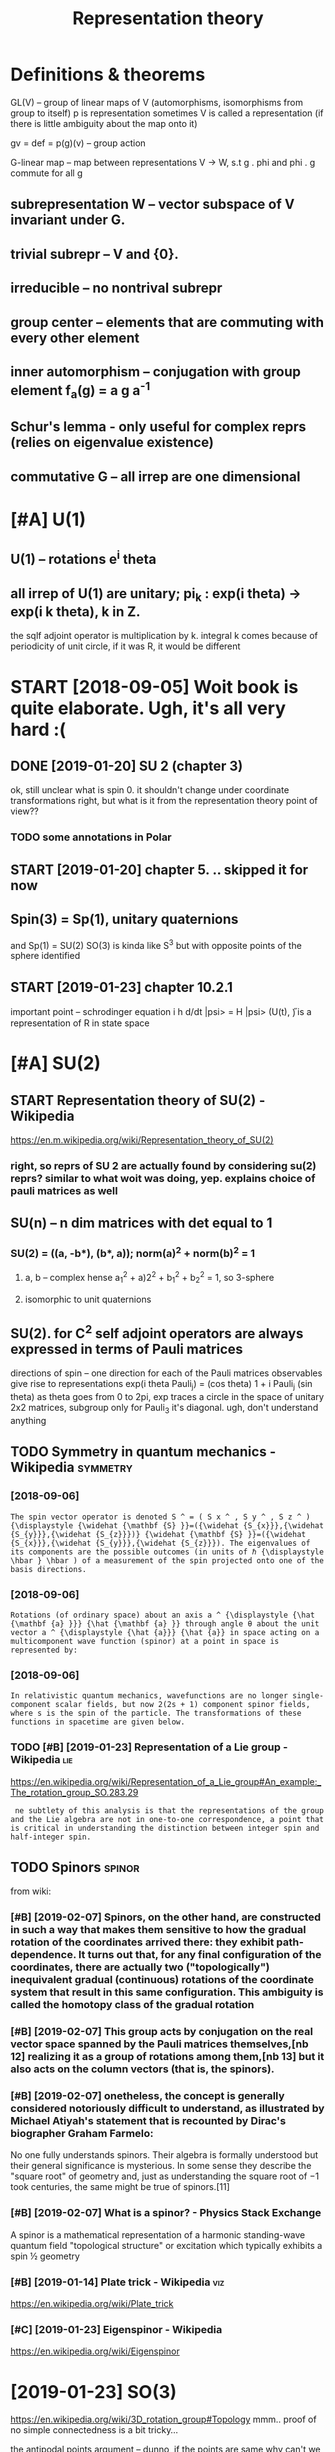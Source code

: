 #+TITLE: Representation theory
#+logseq_title: reprtheory
#+filetags: reprtheory

* Definitions & theorems
:PROPERTIES:
:ID:       390d4a6f37a7ab9eea253cbe41d96f5e
:END:
GL(V) -- group of linear maps of V (automorphisms, isomorphisms from group to itself)
p is representation
sometimes V is called a representation (if there is little ambiguity about the map onto it)

gv = def =  p(g)(v) -- group action

G-linear map -- map between representations V -> W, s.t g . phi and phi . g commute for all g

** subrepresentation W -- vector subspace of V invariant under G.
:PROPERTIES:
:ID:       86b6710e467fabed31c14b19e2ab4965
:END:
** trivial subrepr -- V and {0}.
:PROPERTIES:
:ID:       753aac2308a7912011892debd65c50e2
:END:
** irreducible -- no nontrival subrepr
:PROPERTIES:
:ID:       92f036cd56150e58ac39393137f25aeb
:END:
** group center -- elements that are commuting with every other element
:PROPERTIES:
:ID:       961ea1c144d349e5b0b8c39be0730f12
:END:
** inner automorphism -- conjugation with group element f_a(g) = a g a^-1
:PROPERTIES:
:ID:       c8bc9cbaf23c82f704ff7ff4ebdbc6b5
:END:
** Schur's lemma - only useful for complex reprs (relies on eigenvalue existence)
:PROPERTIES:
:ID:       a87bca7ca565e4084e136a0d6f85caad
:END:
** commutative G -- all irrep are one dimensional
:PROPERTIES:
:ID:       7c0822cc1bdf74f60472e2976a352dd7
:END:

* [#A] U(1)
:PROPERTIES:
:ID:       bc687bc49a850d62c9dd055dbe05e6a9
:END:
** U(1) -- rotations e^i theta
:PROPERTIES:
:ID:       f4be6dcf6483432e641300962ed1e230
:END:
** all irrep of U(1) are unitary; pi_k : exp(i theta) -> exp(i k theta), k in Z.
:PROPERTIES:
:ID:       91df2aef008992d40d57036370fdeba2
:END:
the sqlf adjoint operator is multiplication by k. 
integral k comes because of periodicity of unit circle, if it was R, it would be different



* START [2018-09-05] Woit book is quite elaborate. Ugh, it's all very hard :(
:PROPERTIES:
:ID:       db1f57540af186257b07c71b3630a00d
:END:
** DONE [2019-01-20]  SU 2 (chapter 3)
:PROPERTIES:
:ID:       decf0280deb37f42a5983d0d9233a3cb
:END:
ok, still unclear what is spin 0. it shouldn't change under coordinate transformations right, but what is it from the representation theory point of view??
*** TODO some annotations in Polar
:PROPERTIES:
:ID:       fcddc7e073d49da1a209d40b47eecd1a
:END:
** START [2019-01-20] chapter 5. .. skipped it for now
:PROPERTIES:
:ID:       7cddf01ee51dcac94bacd40cf654c2ce
:END:
** Spin(3) = Sp(1), unitary quaternions
:PROPERTIES:
:ID:       1dc6451a4c885453758c42f4006e5530
:END:
and Sp(1) = SU(2)
SO(3) is kinda like S^3 but with opposite points of the sphere identified
** START [2019-01-23]  chapter 10.2.1
:PROPERTIES:
:ID:       d0e40e7ed55e433abae88e622d874827
:END:
important point -- schrodinger equation
i h d/dt |psi> = H |psi>
(U(t), \H) is a representation of R in state space

* [#A] SU(2)
:PROPERTIES:
:ID:       ebb8eaf827ea248f3bdaf14b6e0e54de
:END:
** START Representation theory of SU(2) - Wikipedia
:PROPERTIES:
:CREATED:  [2018-09-03]
:ID:       e6b7b4d9c49b800de2e4d0cc8408cf5d
:END:

https://en.m.wikipedia.org/wiki/Representation_theory_of_SU(2)
*** right, so reprs of SU 2 are actually found by considering su(2) reprs? similar to what woit was doing, yep. explains choice of pauli matrices as well
:PROPERTIES:
:ID:       499d1a7edf17ff674ea82a146f37336c
:END:

** SU(n) -- n dim matrices with det equal to 1
:PROPERTIES:
:ID:       54aadefdbe1979b6f3537ec8b3690d0a
:END:
*** SU(2) = ((a, -b*), (b*, a)); norm(a)^2 + norm(b)^2 = 1
:PROPERTIES:
:ID:       a51c9291e2aa500cb208c78212cc0307
:END:
**** a, b -- complex hense a_1^2 + a)2^2 + b_1^2 + b_2^2 = 1, so 3-sphere
:PROPERTIES:
:ID:       31cbbf2197255af46fffe3ca6852a710
:END:
**** isomorphic to unit quaternions
:PROPERTIES:
:ID:       4e2e0f3531d4c21f1b025c4478a893b2
:END:

** SU(2). for C^2 self adjoint operators are always expressed in terms of Pauli matrices
:PROPERTIES:
:ID:       e22673fe6bd88757e882d8539879953f
:END:
directions of spin -- one direction for each of the Pauli matrices
observables give rise to representations
exp(i theta Pauli_j) = (cos theta) 1 + i Pauli_j (sin theta)
as theta goes from 0 to 2pi, exp traces a circle in the space of unitary 2x2 matrices, subgroup
only for Pauli_3 it's diagonal. ugh, don't understand anything


** TODO Symmetry in quantum mechanics - Wikipedia                  :symmetry:
:PROPERTIES:
:ID:       9ece66db783166c195500265cbcda5b7
:END:
*** [2018-09-06]
:PROPERTIES:
:ID:       fec2fd04e405ad14a9ecb60c09247918
:END:
: The spin vector operator is denoted S ^ = ( S x ^ , S y ^ , S z ^ ) {\displaystyle {\widehat {\mathbf {S} }}=({\widehat {S_{x}}},{\widehat {S_{y}}},{\widehat {S_{z}}})} {\widehat {\mathbf {S} }}=({\widehat {S_{x}}},{\widehat {S_{y}}},{\widehat {S_{z}}}). The eigenvalues of its components are the possible outcomes (in units of ℏ {\displaystyle \hbar } \hbar ) of a measurement of the spin projected onto one of the basis directions.
*** [2018-09-06]
:PROPERTIES:
:ID:       a9d3a29198c9a7dc8f744c164d9d7e74
:END:
: Rotations (of ordinary space) about an axis a ^ {\displaystyle {\hat {\mathbf {a} }}} {\hat {\mathbf {a} }} through angle θ about the unit vector a ^ {\displaystyle {\hat {a}}} {\hat {a}} in space acting on a multicomponent wave function (spinor) at a point in space is represented by:
*** [2018-09-06]
:PROPERTIES:
:ID:       f6769ccad25125147901013a0ba6fd26
:END:
: In relativistic quantum mechanics, wavefunctions are no longer single-component scalar fields, but now 2(2s + 1) component spinor fields, where s is the spin of the particle. The transformations of these functions in spacetime are given below.
*** TODO [#B] [2019-01-23] Representation of a Lie group - Wikipedia    :lie:
:PROPERTIES:
:ID:       55c69542649b299b5f7dfd93c81cd56f
:END:
https://en.wikipedia.org/wiki/Representation_of_a_Lie_group#An_example:_The_rotation_group_SO.283.29
:  ne subtlety of this analysis is that the representations of the group and the Lie algebra are not in one-to-one correspondence, a point that is critical in understanding the distinction between integer spin and half-integer spin.



** TODO Spinors                                                      :spinor:
:PROPERTIES:
:ID:       c027cb9e8debe96b93269f6a2d63847a
:END:
from wiki:
*** [#B] [2019-02-07] Spinors, on the other hand, are constructed in such a way that makes them sensitive to how the gradual rotation of the coordinates arrived there: they exhibit path-dependence. It turns out that, for any final configuration of the coordinates, there are actually two ("topologically") inequivalent gradual (continuous) rotations of the coordinate system that result in this same configuration. This ambiguity is called the homotopy class of the gradual rotation
:PROPERTIES:
:ID:       4ba598673d72cf5798da5bf755f5d3e7
:END:
*** [#B] [2019-02-07] This group acts by conjugation on the real vector space spanned by the Pauli matrices themselves,[nb 12] realizing it as a group of rotations among them,[nb 13] but it also acts on the column vectors (that is, the spinors).
:PROPERTIES:
:ID:       aa3f8cff915c6eaee1b6faa16846c1d6
:END:
*** [#B] [2019-02-07] onetheless, the concept is generally considered notoriously difficult to understand, as illustrated by Michael Atiyah's statement that is recounted by Dirac's biographer Graham Farmelo:
:PROPERTIES:
:ID:       941c2e15a600f3ba4714abe2084eec6a
:END:
No one fully understands spinors. Their algebra is formally understood but their general significance is mysterious. In some sense they describe the "square root" of geometry and, just as understanding the square root of −1 took centuries, the same might be true of spinors.[11]

*** [#B] [2019-02-07] What is a spinor? - Physics Stack Exchange
:PROPERTIES:
:ID:       3ddb0dcb22f33ee012713554ea1ca415
:END:
A spinor is a mathematical representation of a harmonic standing-wave quantum field "topological structure" or excitation which typically exhibits a spin ½ geometry 
*** [#B] [2019-01-14] Plate trick - Wikipedia                           :viz:
:PROPERTIES:
:ID:       bca9a1cafa095fcbfc4498a756d89dd1
:END:
https://en.wikipedia.org/wiki/Plate_trick
*** [#C] [2019-01-23] Eigenspinor - Wikipedia
:PROPERTIES:
:ID:       df97b71fc3b629938ea928485982aad0
:END:
https://en.wikipedia.org/wiki/Eigenspinor




* [2019-01-23] SO(3)
:PROPERTIES:
:ID:       a105acc55fe608e5622547470f52f2fc
:END:
https://en.wikipedia.org/wiki/3D_rotation_group#Topology
mmm.. proof of no simple connectedness is a bit tricky...

the antipodal points argument -- dunno, if the points are same why can't we just contract it? it's not intuitive at all!

Maybe the intuition with torus works? But the torus is more of a long pipe


* [2019-01-20]  misc stuff vvvvvvvvvvvvvvvv
:PROPERTIES:
:ID:       c0d2a0e17e60ea54422a5648a58dfe54
:END:

* [2019-01-20] Irreducible representation - Wikipedia
:PROPERTIES:
:ID:       d38d22a2cef99c65556b68da8cc70c65
:END:
https://en.wikipedia.org/wiki/Irreducible_representation
Selection:
In quantum physics and quantum chemistry, each set of degenerate eigenstates of the Hamiltonian operator comprises a vector space V for a representation of the symmetry group of the Hamiltonian, a "multiplet", best studied through reduction to its irreducible parts. Identifying the irreducible representations therefore allows one to label the states, predict how they will split under perturbations; or transition to other states in V. Thus, in quantum mechanics, irreducible representations of the symmetry group of the system partially or completely label the energy levels of the system, allowing the selection rules to be determined.[5]

* TODO [#B] [2018-09-03] representation theory of the lorenz group :reprtheory:
:PROPERTIES:
:ID:       b1ce0fe31b05e7ebb5383661d6fb256a
:END:
https://en.wikipedia.org/wiki/Representation_theory_of_the_Lorentz_group

* [#B] [2018-08-25] symmetry groups                                :symmetry:
:PROPERTIES:
:ID:       1e829ce5af6ce8d9e322a6a14a8d9f41
:END:
what is the meaning of symmetry? I guess that the actually observed values are unchanged

http://math.ucr.edu/home/baez/symmetries.html
E(N) - eucledean group, symmetries of n dimensional eucledean space
- E(2)
  hmm he calls it 3 dimensional group. It's cause of degrees of freedom I suppose?
  x shift
  y shift
  xy rotation

- E(3)
  z shift
  xz rotation
  yz rotation
- laws of physics are not changing with time, E(3)+R -- naive spacetime symmetries
  t shift
- Galilei transformations: x -> x + vt
  x, y, z galilei transformation
  10 dimensional so far 
  symmetries of classical mechanics
  Galilei boost is translation in momentum space -- makes sense
- Poincare transformations -- instead, t -> cosh(s) t + sinh(s) x, x -> sinh(s) t + cosh(s) x; s is 'rapidity', v = tanh s; c = 1
  10 dimensional as well!
  http://math.ucr.edu/home/baez/boosts.html -- boosts symmetries
  TODO eh, still didn't fully get it. Should work out by myself.
- Maxwell equations are also symmetric under scaling (x -> ax, y->ay, z->az, t -> at). Weyl group (11 degrees)
  only massless particles are invariant!


A representation of a group is a way to think of its elements as operators, and this is what we need to understand symmetries in quantum physics.

** TODO I encourage everyone to learn the derivation of Schrödinger's equation straight from the representation theory of the Galilei group! It's cool.
:PROPERTIES:
:ID:       6a0cf87201644a1b776b756ee4bc6e92
:END:
The mathematical foundations of quantum physics:
Josef M. Jauch, Foundations of Quantum Mechanics, Addison-Wesley, 1968. (Very thoughtful and literate. Get a taste of quantum logic.)
George Mackey, The Mathematical Foundations of Quantum Mechanics, Dover, New York, 1963. (Especially good for mathematicians who only know a little physics.)

* TODO [#B] [2018-11-16] Representation Theory
:PROPERTIES:
:ID:       81279213b85f05fa1c234d7b8c316232
:END:
https://www.math.columbia.edu/~woit/RepThy/

* [2018-09-03]  This holds in particular for any representation of a finite group over the complex numbers, since the characteristic of the complex numbers is zero, which never divides the size of a group. :reprtheory:
:PROPERTIES:
:ID:       aeb762e08c91c89cf3545e0a51846ac7
:END:

* [2018-11-10] Introduction to gauge theory - Wikipedia :reprtheory:symmetry:
:PROPERTIES:
:ID:       59e4ff57ff22787f834a40380596cc0e
:END:
https://en.wikipedia.org/wiki/Introduction_to_gauge_theory
** [#B] [2019-01-10]  Suppose that there existed some process by which one could briefly violate conservation of charge by creating a charge q at a certain point in space, 1, moving it to some other point 2, and then destroying it. We might imagine that this process was consistent with conservation of energy. We could posit a rule stating that creating the charge required an input of energy E1=qV1 and destroying it released E2=qV2, which would seem natural since qV measures the extra energy stored in the electric field because of the existence of a charge at a certain point. Outside of the interval during which the particle exists, conservation of energy would be satisfied, because the net energy released by creation and destruction of the particle, qV2-qV1, would be equal to the work done in moving the particle from 1 to 2, qV2-qV1. But although this scenario salvages conservation of energy, it violates gauge symmetry. Gauge symmetry requires that the laws of physics be invariant under the transformation {\displaystyle V\rightarrow V+C} V\rightarrow V+C, which implies that no experiment should be able to measure the absolute potential, without reference to some external standard such as an electrical ground. But the proposed rules E1=qV1 and E2=qV2 for the energies of creation and destruction would allow an experimenter to determine the absolute potential, simply by comparing the energy input required to create the charge q at a particular point in space in the case where the potential is {\displaystyle V} V and {\displaystyle V+C} V+C respectively. The conclusion is that if gauge symmetry holds, and energy is conserved, then charge must be conserved.[1
:PROPERTIES:
:ID:       e666c1f9f3b9002864c8106b27331029
:END:
huh, that' very interesting point!!

interesting, also in sense it's similar to comparing absolute units and diferernces as differet times! (datetime vs timesdelta). I wonder if this can somehow aid understanding??

not sure if it's very convincing, e.g. proposed rules are pretty arbitrary
** [2019-01-10]
:PROPERTIES:
:ID:       69a884a4331710563a24c0ead4e67fad
:END:
Not only that, but it is not even necessary to change the speed of each clock by a fixed amount. We could change the angle of the hand on each clock by a varying amount θ, where θ could depend on both the position in space and on time. This would have no effect on the result of the experiment, since the final observation of the location of the electron occurs at a single place and time, so that the phase shift in each electron's "clock" would be the same, and the two effects would cancel out. This is another example of a gauge transformation: it is local, and it does not change the results of experiments.
** [2019-01-10]
:PROPERTIES:
:ID:       36a7a5ec661af52ceef6a80831e2e2e1
:END:
As a way of visualizing the choice of a gauge, consider whether it is possible to tell if a cylinder has been twisted. If the cylinder has no bumps, marks, or scratches on it, we cannot tell. We could, however, draw an arbitrary curve along the cylinder, defined by some function θ(x), where x measures distance along the axis of the cylinder. Once this arbitrary choice (the choice of gauge) has been made, it becomes possible to detect it if someone later twists the cylinde  

In 1954, Chen Ning Yang and Robert Mills proposed to generalize these ideas to noncommutative groups. A noncommutative gauge group can describe a field that, unlike the electromagnetic field, interacts with itself. For example, general relativity states that gravitational fields have energy, and special relativity concludes that energy is equivalent to mass. 

** [2019-01-10] uu, nice demo for Aharonov-Bohm effect!
:PROPERTIES:
:ID:       85a15948057178c5a0d2f6d24c193107
:END:
https://www.youtube.com/watch?v=OgDPK5MLVnE
so it gets global phase shift?


* unitary repr pi(g) = e^A for g close to identity A* = -A, skew symetric, but B=iA -- self adjoint!
:PROPERTIES:
:ID:       9bc29fb9afda816da11efa2bad8e9a52
:END:
lie group actions provide us with observables many of which happen to be of physical interest


** time translation: representation of R (additive). pi(t) = exp(-i/h H t). Hamiltonian!
:PROPERTIES:
:ID:       d073f2afea1349d97719dc6be9b4bbc6
:END:


* any unitary repr is a direct sum of irrep
:PROPERTIES:
:ID:       45a2cc30dafcef009abdd832209dffbd
:END:
** non unitary counterexample:
:PROPERTIES:
:ID:       00e265086df152764833867b19bc9c3a
:END:
C^2, upper triangular matrices W = k (1 0) for k in C is a subrepr, but there is no complement


* TODO [#C] Baez lie groups throught examples              :lie:math:physics:
:PROPERTIES:
:CREATED:  [2018-08-25]
:ID:       4bd146cc8fbec3b3444c15818b9000ca
:END:

** [2018-10-09] ok hold on for now; he assumes we know what's a lie algebra, etc..
:PROPERTIES:
:ID:       b0a08d4c1d1d19bdc42fc299d6611d59
:END:
http://math.ucr.edu/home/baez/qg-fall2008/
https://golem.ph.utexas.edu/category/2008/09/lie_theory_through_examples_1.html
http://math.ucr.edu/home/baez/qg-fall2008/lie1.pdf

* [2018-09-11] http://blog.sigfpe.com/2007/11/whats-all-this-e8-stuff-about-then-part.html
:PROPERTIES:
:ID:       b67d2ce9c8bd16919d000ea53390b935
:END:
lie algebras describe rate of change of element of lie group, they are not wrapping around!

* START lie groups course                                       :lie:physics:
:PROPERTIES:
:CREATED:  [2018-08-26]
:ID:       41698352ed21a793f52b0b254e8a20de
:END:

http://math.ucr.edu/home/baez/lie/lie.html
eh, can't say I understood much...


https://math.stackexchange.com/a/1823425/15108 -- so(3) are skew symmetric matrices


** START Brian Hall Lie groups lie algebras and representations (Baez recommendation)
:PROPERTIES:
:ID:       8f1deceaa341680fa4e329f68177b4f8
:END:
*** [2018-10-18] p.4. matrix Lie group -- closed subgroup of general linear.
:PROPERTIES:
:ID:       e896658c159ce960fc3fedd4eca4cc4f
:END:
SO group: A* = A^(-1)
SO is subgroup of O
UGH . stuck here. too sleepy I suppose.


** START Fulton representation theory (Baez recommended)
:PROPERTIES:
:ID:       536b26a0a3d0e7e290f09761bff70f65
:END:
hmm, still a bit too advanced...

* lie groups nlab                                                       :lie:
:PROPERTIES:
:CREATED:  [2018-09-03]
:ID:       eda467019d5412f732b51e1f4fffb18d
:END:
https://ncatlab.org/nlab/show/Lie+group
very elaborate stuff..

should know
- general linear
- orthogonal + special
- unitary + special
- symplectic

interesting things are
- loop group
  - 

* TODO [#C] Symmetry in quantum mechanics - Wikipedia
:PROPERTIES:
:CREATED:  [2018-09-03]
:ID:       9ece66db783166c195500265cbcda5b7
:END:

The generators of the group are the partial derivatives of the group elements with respect to the group parameters with the result evaluated when the parameter is set to zero:

X j = ∂ g ∂ ξ j | ξ j = 0 {\displaystyle X_{j}=\left.{\frac {\partial g}{\partial \xi _{j}}}\right|_{\xi _{j}=0}} X_{j}=\left.{\frac {\partial g}{\partial \xi _{j}}}\right|_{\xi _{j}=0}

In the language of manifolds, the generators are the elements of the tangent space to G at the identity. The generators are also known as infinitesimal group elements or as the elements of the Lie algebra of G. (See the discussion below of the commutator.)



* TODO [2018-10-09]  people also recommend Duistermaat-Kolk: Lie Groups.
:PROPERTIES:
:ID:       e62340fb9ed8297f529ff70125efadb1
:END:


* START going through liegroups.pdf
:PROPERTIES:
:ID:       09bcc5a17c4ff643592fa4593241dfcc
:END:
file:/L/Dropbox/study/reprtheory/liegroups.pdf

** [2018-10-09]  trying to prove that identity connected component of a lie group is a normal  subgroup and a lie group
:PROPERTIES:
:ID:       b61b2ace02d144814c6ef82a2d987f4a
:END:
first of all -- shy is it normal.

after that, through why is it a group at all... need some understanding of connectedness in groups   

*** why it's a group
:PROPERTIES:
:ID:       6ff33c31c3fb351e5d696c563ada5235
:END:
use path connectedness for simplicity for now?

e.g. if a is connected to 0
ok, -a is kinda obvious? reverse path is still a path


than means that for all delta exists {a_1 ... a_N}, s.t. a_1 x ... x a_n = a
ams for b. than, for a + b just take N = N_a + N_b and 


ahh ok. path is a function from [0, 1] to space, s.t. p(0) = start, p(1) = end
right, so p_a(0) = 0, p_a(1) = a; p_b(0) = 0, p_b(1) = b; 
then p_(a+b)(t) = p_a(t)  + p_b(t). p(0) = 0; p(a + b) = a + b; the mapping is continuous since group operation is smooth

*** why is it normal
:PROPERTIES:
:ID:       81a9d6e66c6ce0a7e47df3f39afe0326
:END:
take any a in G_0 and g in G
g a inv(g) --- ???
there is a path in G_0 , so for t from 0 to 1 : g p(t) inv(g) --- ???     
not sure if that leads us somewhere...

ok, looked up the answer. it's pretty trivial; connected space is connected under a cont. map; since conjugation is continuous, it maps onto a connected space. since it maps identity into identity, that connected space is G_0.
eh, I'm an idiot. actually, my path approach does solve it, just literally notice that p_b(t) = g p_a(t) inv(g) is a continuous map connecting 0 with some point.


https://math.stackexchange.com/a/511184/15108
https://topospaces.subwiki.org/wiki/Connected_component

*** why is it a lie group. well trivial I suppose? continuity etc is induced
:PROPERTIES:
:ID:       d241abd63d047985b6dc501b4bb0c84f
:END:
*** TODO why quotient is discrete???
:PROPERTIES:
:ID:       524a051acee821bb3dc1ed1a2ac15f3d
:END:
**** TODO need to understand what quotient space topology is
:PROPERTIES:
:ID:       a56ed0c51e98736d1256d0e606105d1d
:END:
https://en.wikipedia.org/wiki/Quotient_space_(topology)
*** It's theorem is useful; we essentially split study of lie groups into discrete groups and connected. he mentions we can further simplify and study simply connected.
:PROPERTIES:
:ID:       ec890a7f34a15193fd1225263d2bd113
:END:


** [2018-10-15] carrying on...
:PROPERTIES:
:ID:       9c39c4d45351903474b74b8a441eb39d
:END:
*** ok, I'm a bit stuck at understanding topologocal continuity again I think. shame :(
:PROPERTIES:
:ID:       bd7d04482823d2470ee291fe565d567f
:END:
ok, so let's build a counterexample. suppose there is an O_Y, that preimage of O_Y is not open. (trivial example: X = trivial topology; Y = discrete topology). And f is identity
**** https://math.stackexchange.com/a/2686384/15108 aha, they are continuous iff finer actuok, but what's the intuition?
:PROPERTIES:
:ID:       68e0733aa5ab20d46929b94775ec85aa
:END:
so all functions from discrete topology are continuous.... ok, but what's the intuition?

**** https://math.stackexchange.com/questions/658305/continuous-mapping-between-topological-spaces
:PROPERTIES:
:ID:       22a82564aad92db64fdaba5515f05fe7
:END:
Let X and Y be topological spaces. The mapping f:X→Y is continuous if the preimage of the open set is an open set.
"If the topology on X is finer it is "easier" for f to be continuous" (∗)   
hmm, ok
**** ah shit. closedness makes way more sense now. sooo
:PROPERTIES:
:ID:       f9239f85e94b129d6b431c5482efb8ba
:END:
A function {\displaystyle f:X\to Y} f:X\to Y is continuous at a point {\displaystyle p} p iff {\displaystyle p\in \operatorname {cl} (A)\Rightarrow f(p)\in \operatorname {cl} (f(A))} p\in \operatorname {cl}(A)\Rightarrow f(p)\in \operatorname {cl}(f(A)).
WHERE X IS NOT NECESSARILY IN A!
so , take X = Y = {1, 2, 3}. f = id; X topoplogy is trivial; Y is discrete.
then take p = 1 and A = {2, 3}.
p is in closure of A, so touches it.
but. f(p) is not in closure of f(A). 
**** soo, points that seemed closes ended up apart under the map f
:PROPERTIES:
:ID:       665d9d75bbaef019db3dc1412a509d80
:END:
in trivial topology, all points seem close; however when mapped to discrete, they fall apart
in the same sense, the function is not continuous if two points that seemed indistinguishable end up in topoplogically distinguishable sets
e.g. step function that is 0 if x <= 0 and 1 if x > 0:
0 is not distinguishable from eps > 0. However it gets distinguished by the image space topology.
so, take the open set in Y: S_Y = {0}. its preimage S_x is (-inf, 0]. it's not open. what's the proplem with that?
take any larger open set T, containing S_y. its image is Y = {0,1}. or maybe even a sequence of open sets? they all get mapped to Y. But there will be a sudden jump to just {0} in the limit

in terms of closure, it's a bit easier. 0 is close to (0, inf). however f(0), which is 0 is not close to closure({1}), which is {1}.


*** I thhink I got an intuition for quotient space topology. basically: we map X to X/~. So, to derive topoplogy for quotient space, let's just assume ~ is continuous. then we'd naturally want open subsets in quotient space to be the ones with open preimage
:PROPERTIES:
:ID:       8b6bd8686c965251d4839a051710d577
:END:
for x ~ y == x - y is integer:
interesting case I suppose is when a set S contains 0. then, we split it in two parts: 'left' to 0 and 'right or zero' (well defined, otherwise it's all space)
the only interesting case if (-a, b)? Otherwise can't be open since contains limit points.
preimage of (-a, 0): infinite union of Union_k (k-a, k)
preimage of [0, b): infinite union Union_k [k, k + b)
regrouping, we get infinite union Unkion_k (k - a, k + b); which is an open set.
ok, boring, we get the original topology


** [2018-10-18] carrying on... quotient topology is discrete
:PROPERTIES:
:ID:       f51f8a29006a60f79d9c8ab8d2e4960d
:END:
Q = G/G^0
suppose T_Q (topology) is not discrete. that means there is A_Q in Q such that {A_Q} is not open. A_Q corresponds to G^0 + [some] A, so that means it is not open in the original topology T. however, that contradicts G^0 + A being connected component.

*** The connected components are always closed (but in general not open) (from wiki). errrr
:PROPERTIES:
:ID:       1d10308e5b18f8e9fa38d74b06ac1a11
:END:
**** TODO ugh. think of counterexample I suppose...
:PROPERTIES:
:ID:       250fcfb8965ab7f2b4710abd2d6ce7c9
:END:
Every component is a closed subset of the original space. It follows that, in the case where their number is finite, each component is also an open subset. However, if their number is infinite, this might not be the case; for instance, the connected components of the set of the rational numbers are the one-point sets (singletons), which are not open.

ok. so manifolds are locally path connected and connected components of locally connected space are also open.     


** cover, universal cover...
:PROPERTIES:
:ID:       7ecf9599606f56a638f638081d545dd5
:END:
X: top space
C is a covering space if there is a surjective map p: C -> X, such that for every x in X there is U(x), s.t. p^-1(U) is a union of disjoint open sets in C, each of them is mapped homeomorphically onto U.
covering map is more important than covering space.
S^1 -> S^1 : x -> x^k (complex), k is degree
*** nice intuition about Riemann sheets https://math.stackexchange.com/a/95331/15108
:PROPERTIES:
:ID:       2e1077dc8d4ea9d703aae9be90a3d892
:END:
define function on double cover instead of original space
*** https://math.stackexchange.com/questions/95302/covering-spaces-why-are-they-useful
:PROPERTIES:
:ID:       bfc89ee32ec6b739ba03c69b9dccac9f
:END:
the definition probably only seems fiddly if you haven't seen it (or related) definitions before. What is says is the following: a map p:Y→X is a covering map if p locally looks like the projection from
X× a discrete space→X.
A little more precisely: each point x∈X has a neighbourhood U such that the map
p−1(U)→U
is isomorphic to a projection
U× a discrete space→U.

*** universal cover: simply connected
:PROPERTIES:
:ID:       2f333759066b50b232f6cb1aff814a20
:END:


** [2018-10-18] uh... skipped to 2.4
:PROPERTIES:
:ID:       b2a071b8d5ceaf5b12cd35db3fa8ee8b
:END:


* Old... v
:PROPERTIES:
:ID:       237cefb23aa73302cccac39b55bd0abd
:END:

* С4 group
:PROPERTIES:
:ID:       79041a670bb1a9cd288817f6582819c5
:END:
  a b c
a b c e
b c e a
c e a b

Representation
** e, a, b, c = 1, i, -1, -i , complex numbers multiplication
:PROPERTIES:
:ID:       88af6e1cb36b3aafe4a994755ce93ee1
:END:
** e, a, b, c = 0, 1, 2, 3   , addition modulo 4
:PROPERTIES:
:ID:       57ed377a186595cd5990cd626b4618c3
:END:
** matrix representation     , matrix multiplication
:PROPERTIES:
:ID:       4551f18fa6748197c3a052300aed3195
:END:
** geometric representation: marked square rotations
:PROPERTIES:
:ID:       29aa11ddd52317898320ddaedd7169a0
:END:

* [2018-09-11] O(n) http://mathworld.wolfram.com/OrthogonalGroup.html
:PROPERTIES:
:ID:       20cee09342e604cad66a6ac256657a45
:END:
O(n) preserve the quadratic form sum (x^i)^2 (hence, circles for O(2))

** O(p, q) -- preserves symplectic quadratic form with signature (p, q), e.g. Q(v, w) = Q(Av, Aw)
:PROPERTIES:
:ID:       6ba8432b04efaa4a84f9a5102b672dc1
:END:
lorenz group: O(3, 1)
O(1, 1) -- preserves x^2 - y^2 (hyperobolas)

* [2019-01-20] misc
:PROPERTIES:
:ID:       226886bf5eb0e00d8338f3d75edcf34d
:END:
** TODO [#B] [2018-08-26] quantum field theory - Why particles are thought as irreducible representation in plain English? - Physics Stack Exchange
:PROPERTIES:
:ID:       af93a3b271390a110deb32668731a74b
:END:
https://physics.stackexchange.com/questions/277986/why-particles-are-thought-as-irreducible-representation-in-plain-english
** [2018-12-07] Worked problems in physics using representation theory? : AskPhysics
:PROPERTIES:
:ID:       d129b062706ec0207985236f4baa6cb9
:END:
https://www.reddit.com/r/AskPhysics/comments/93clmt/worked_problems_in_physics_using_representation/ 
I haven't read the mechanics book you mentioned, so I don't know how similar these are to that, but some good books I've used that go into representation theory outside of particle physics are Hamermesh's Group theory and its application to physical problems and Petrashen's Applications of group theory in quantum mechanics.

I am a math student and I like seeing the narrative of math applied to physics. I am reading through Georgi's "Lie Algebras in Particle Physics" now, and chapters 1.16 and 1.17 use representation theory to easily characterize the normal modes of a quirky system of springs and blocks.

I once read through the book "Solved Problems in Lagrangian and Hamiltonian Mechanics" by Gignoux & Silvestre-Brac, and it helped me see the non-pure side of the symplectic dynamics/variational calculus I was learning. I really liked this applied section in Georgi. I never saw these techniques in undergrad physics and I find it really cool. Do you know of any other sources that go through specific examples/calculation problems in physics and apply representation theory?

* TODO . Wigner himself did a lot to improve the situation, writing a book entitled Group Theory and Its Application to the Quantum Mechanics of Atomic Spectra in 1931. It explained groups and representations in a language closer to that with which physicists were familiar. :kobo2org:
:PROPERTIES:
:CREATED:  [2018-12-17]
:ID:       fe90e6af53f130c7fafc9fda95d84d4d
:END:

. Wigner himself did a lot to improve the situation, writing a book entitled Group Theory and Its Application to the Quantum Mechanics of Atomic Spectra in 1931. It explained groups and representations in a language closer to that with which physicists were familiar.
 The

* [#C] [2019-01-24] Short Introduction to and Motivation for Representation Theory – Jakob Schwichtenberg :reprtheory:
:PROPERTIES:
:ID:       42b236e6d8de9b96c5d401fb81188a6b
:END:
http://jakobschwichtenberg.com/short-introduction-motivation-representation-theory/
Comment:
well, ok it's really basic
